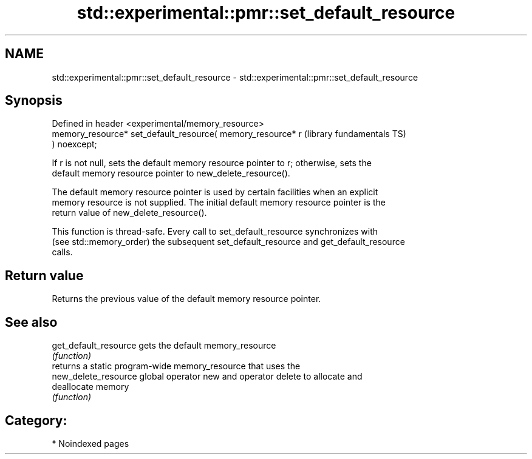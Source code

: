 .TH std::experimental::pmr::set_default_resource 3 "2024.06.10" "http://cppreference.com" "C++ Standard Libary"
.SH NAME
std::experimental::pmr::set_default_resource \- std::experimental::pmr::set_default_resource

.SH Synopsis
   Defined in header <experimental/memory_resource>
   memory_resource* set_default_resource( memory_resource* r  (library fundamentals TS)
   ) noexcept;

   If r is not null, sets the default memory resource pointer to r; otherwise, sets the
   default memory resource pointer to new_delete_resource().

   The default memory resource pointer is used by certain facilities when an explicit
   memory resource is not supplied. The initial default memory resource pointer is the
   return value of new_delete_resource().

   This function is thread-safe. Every call to set_default_resource synchronizes with
   (see std::memory_order) the subsequent set_default_resource and get_default_resource
   calls.

.SH Return value

   Returns the previous value of the default memory resource pointer.

.SH See also

   get_default_resource gets the default memory_resource
                        \fI(function)\fP
                        returns a static program-wide memory_resource that uses the
   new_delete_resource  global operator new and operator delete to allocate and
                        deallocate memory
                        \fI(function)\fP

.SH Category:
     * Noindexed pages
